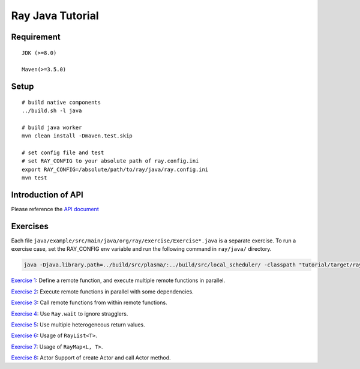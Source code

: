Ray Java Tutorial
============

Requirement
-----
::

    JDK (>=8.0)

    Maven(>=3.5.0)

Setup
-----
::

    # build native components
    ../build.sh -l java

    # build java worker
    mvn clean install -Dmaven.test.skip

    # set config file and test
    # set RAY_CONFIG to your absolute path of ray.config.ini
    export RAY_CONFIG=/absolute/path/to/ray/java/ray.config.ini
    mvn test

Introduction of API
---------
Please reference the `API document <https://github.com/ray-project/ray/tree/master/java#ray-java-api>`_

Exercises
---------

Each file ``java/example/src/main/java/org/ray/exercise/Exercise*.java`` is a separate exercise.
To run a exercise case, set the RAY_CONFIG env variable and run the following command in ``ray/java/`` directory.

.. code-block:: shell

    java -Djava.library.path=../build/src/plasma/:../build/src/local_scheduler/ -classpath "tutorial/target/ray-tutorial-1.0.jar:test/lib/*" org.ray.exercise.Exercise01

`Exercise 1 <https://github.com/ray-project/ray/tree/master/java/tutorial/src/main/java/org/ray/exercise/Exercise01.java>`_: Define a remote function, and execute multiple remote functions in parallel.

`Exercise 2 <https://github.com/ray-project/ray/tree/master/java/tutorial/src/main/java/org/ray/exercise/Exercise02.java>`_: Execute remote functions in parallel with some dependencies.

`Exercise 3 <https://github.com/ray-project/ray/tree/master/java/tutorial/src/main/java/org/ray/exercise/Exercise03.java>`_: Call remote functions from within remote functions.

`Exercise 4 <https://github.com/ray-project/ray/tree/master/java/tutorial/src/main/java/org/ray/exercise/Exercise04.java>`_: Use ``Ray.wait`` to ignore stragglers.

`Exercise 5 <https://github.com/ray-project/ray/tree/master/java/tutorial/src/main/java/org/ray/exercise/Exercise05.java>`_: Use multiple heterogeneous return values.

`Exercise 6 <https://github.com/ray-project/ray/tree/master/java/tutorial/src/main/java/org/ray/exercise/Exercise06.java>`_: Usage of ``RayList<T>``.

`Exercise 7 <https://github.com/ray-project/ray/tree/master/java/tutorial/src/main/java/org/ray/exercise/Exercise07.java>`_: Usage of ``RayMap<L, T>``.

`Exercise 8 <https://github.com/ray-project/ray/tree/master/java/tutorial/src/main/java/org/ray/exercise/Exercise08.java>`_: Actor Support of create Actor and call Actor method.
